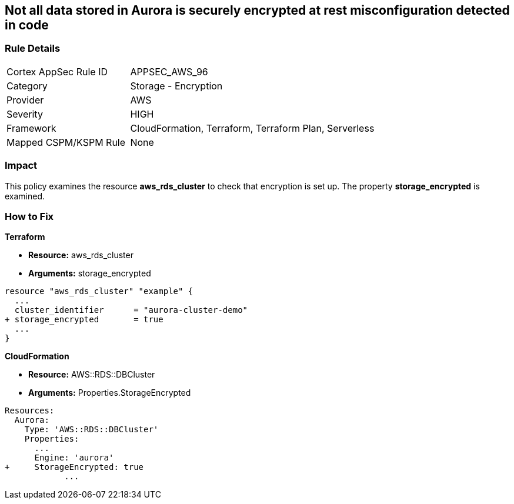 == Not all data stored in Aurora is securely encrypted at rest misconfiguration detected in code


=== Rule Details

[cols="1,2"]
|===
|Cortex AppSec Rule ID |APPSEC_AWS_96
|Category |Storage - Encryption
|Provider |AWS
|Severity |HIGH
|Framework |CloudFormation, Terraform, Terraform Plan, Serverless
|Mapped CSPM/KSPM Rule |None
|===


=== Impact
This policy examines the resource *aws_rds_cluster* to check that encryption is set up.
The property  *storage_encrypted* is examined.

=== How to Fix


*Terraform* 


* *Resource:* aws_rds_cluster
* *Arguments:* storage_encrypted


[source,go]
----
resource "aws_rds_cluster" "example" {
  ...
  cluster_identifier      = "aurora-cluster-demo"
+ storage_encrypted       = true
  ...
}
----


*CloudFormation* 


* *Resource:* AWS::RDS::DBCluster
* *Arguments:* Properties.StorageEncrypted


[source,yaml]
----
Resources:
  Aurora:
    Type: 'AWS::RDS::DBCluster'
    Properties:
      ...
      Engine: 'aurora'
+     StorageEncrypted: true
            ...
----
